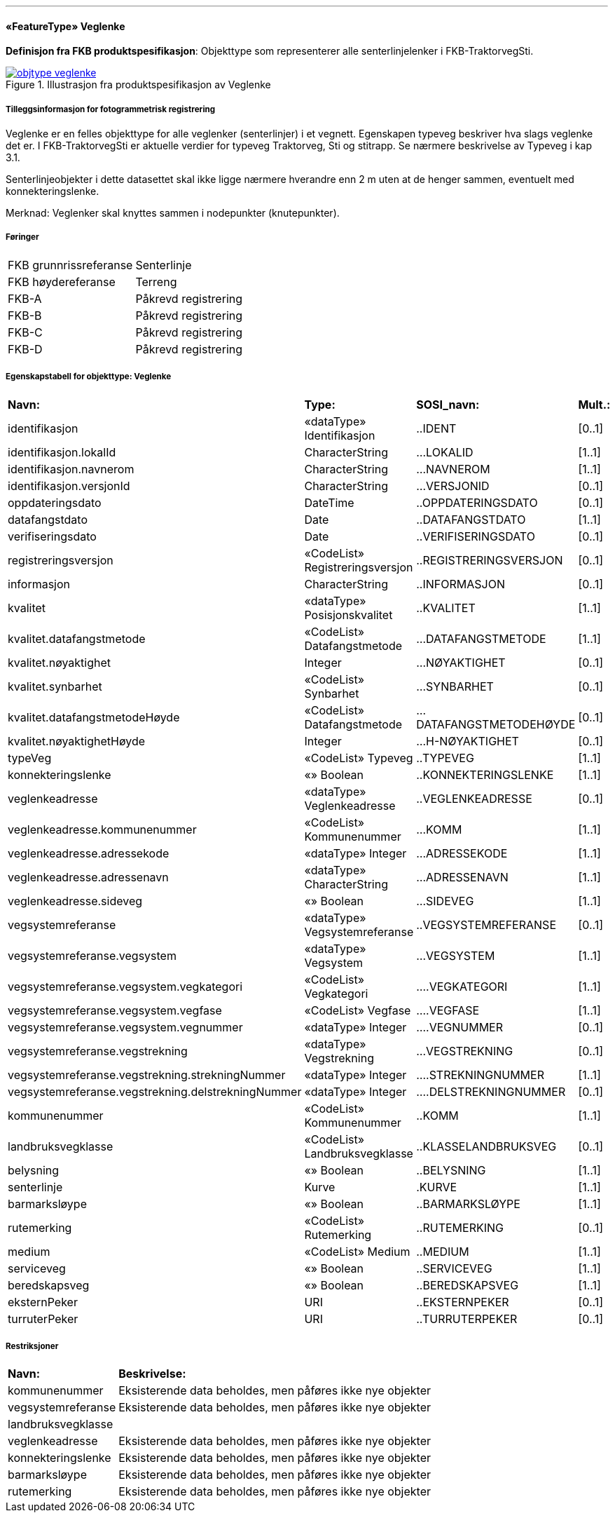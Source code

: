  
<<<
'''
 
[[veglenke]]
==== «FeatureType» Veglenke
*Definisjon fra FKB produktspesifikasjon*: Objekttype som representerer alle senterlinjelenker i FKB-TraktorvegSti.
 
 
.Illustrasjon fra produktspesifikasjon av Veglenke
image::https://skjema.geonorge.no/SOSI/produktspesifikasjon/FKB-TraktorvegSti/5.0/figurer/objtype_veglenke.png[link=https://skjema.geonorge.no/SOSI/produktspesifikasjon/FKB-TraktorvegSti/5.0/figurer/objtype_veglenke.png, Alt="Illustrasjon fra produktspesifikasjon: Veglenke"]
 
 
===== Tilleggsinformasjon for fotogrammetrisk registrering
Veglenke er en felles objekttype for alle veglenker (senterlinjer) i et vegnett. Egenskapen typeveg beskriver hva slags veglenke det er. I FKB-TraktorvegSti er aktuelle verdier for typeveg Traktorveg, Sti og stitrapp.  Se n&#230;rmere beskrivelse av Typeveg i kap 3.1.

Senterlinjeobjekter i dette datasettet skal ikke ligge n&#230;rmere hverandre enn 2 m uten at de henger sammen, eventuelt med konnekteringslenke.

Merknad: Veglenker skal knyttes sammen i nodepunkter (knutepunkter).
 
 
===== Føringer
[cols="25,75"]
|===
|FKB grunnrissreferanse
|Senterlinje
 
|FKB høydereferanse
|Terreng
 
|FKB-A
|Påkrevd registrering
 
|FKB-B
|Påkrevd registrering
 
|FKB-C
|Påkrevd registrering
 
|FKB-D
|Påkrevd registrering
 
|===
 
 
<<<
 
===== Egenskapstabell for objekttype: Veglenke
[cols="20,20,20,10"]
|===
|*Navn:* 
|*Type:* 
|*SOSI_navn:* 
|*Mult.:* 
 
|identifikasjon
|«dataType» Identifikasjon
|..IDENT
|[0..1]
 
|identifikasjon.lokalId
|CharacterString
|...LOKALID
|[1..1]
 
|identifikasjon.navnerom
|CharacterString
|...NAVNEROM
|[1..1]
 
|identifikasjon.versjonId
|CharacterString
|...VERSJONID
|[0..1]
 
|oppdateringsdato
|DateTime
|..OPPDATERINGSDATO
|[0..1]
 
|datafangstdato
|Date
|..DATAFANGSTDATO
|[1..1]
 
|verifiseringsdato
|Date
|..VERIFISERINGSDATO
|[0..1]
 
|registreringsversjon
|«CodeList» Registreringsversjon
|..REGISTRERINGSVERSJON
|[0..1]
 
|informasjon
|CharacterString
|..INFORMASJON
|[0..1]
 
|kvalitet
|«dataType» Posisjonskvalitet
|..KVALITET
|[1..1]
 
|kvalitet.datafangstmetode
|«CodeList» Datafangstmetode
|...DATAFANGSTMETODE
|[1..1]
 
|kvalitet.nøyaktighet
|Integer
|...NØYAKTIGHET
|[0..1]
 
|kvalitet.synbarhet
|«CodeList» Synbarhet
|...SYNBARHET
|[0..1]
 
|kvalitet.datafangstmetodeHøyde
|«CodeList» Datafangstmetode
|...DATAFANGSTMETODEHØYDE
|[0..1]
 
|kvalitet.nøyaktighetHøyde
|Integer
|...H-NØYAKTIGHET
|[0..1]
 
|typeVeg
|«CodeList» Typeveg
|..TYPEVEG
|[1..1]
 
|konnekteringslenke
|«» Boolean
|..KONNEKTERINGSLENKE
|[1..1]
 
|veglenkeadresse
|«dataType» Veglenkeadresse
|..VEGLENKEADRESSE
|[0..1]
 
|veglenkeadresse.kommunenummer
|«CodeList» Kommunenummer
|...KOMM
|[1..1]
 
|veglenkeadresse.adressekode
|«dataType» Integer
|...ADRESSEKODE
|[1..1]
 
|veglenkeadresse.adressenavn
|«dataType» CharacterString
|...ADRESSENAVN
|[1..1]
 
|veglenkeadresse.sideveg
|«» Boolean
|...SIDEVEG
|[1..1]
 
|vegsystemreferanse
|«dataType» Vegsystemreferanse
|..VEGSYSTEMREFERANSE
|[0..1]
 
|vegsystemreferanse.vegsystem
|«dataType» Vegsystem
|...VEGSYSTEM
|[1..1]
 
|vegsystemreferanse.vegsystem.vegkategori
|«CodeList» Vegkategori
|....VEGKATEGORI
|[1..1]
 
|vegsystemreferanse.vegsystem.vegfase
|«CodeList» Vegfase
|....VEGFASE
|[1..1]
 
|vegsystemreferanse.vegsystem.vegnummer
|«dataType» Integer
|....VEGNUMMER
|[0..1]
 
|vegsystemreferanse.vegstrekning
|«dataType» Vegstrekning
|...VEGSTREKNING
|[0..1]
 
|vegsystemreferanse.vegstrekning.strekningNummer
|«dataType» Integer
|....STREKNINGNUMMER
|[1..1]
 
|vegsystemreferanse.vegstrekning.delstrekningNummer
|«dataType» Integer
|....DELSTREKNINGNUMMER
|[0..1]
 
|kommunenummer
|«CodeList» Kommunenummer
|..KOMM
|[1..1]
 
|landbruksvegklasse
|«CodeList» Landbruksvegklasse
|..KLASSELANDBRUKSVEG
|[0..1]
 
|belysning
|«» Boolean
|..BELYSNING
|[1..1]
 
|senterlinje
|Kurve
|.KURVE
|[1..1]
 
|barmarksløype
|«» Boolean
|..BARMARKSLØYPE
|[1..1]
 
|rutemerking
|«CodeList» Rutemerking
|..RUTEMERKING
|[0..1]
 
|medium
|«CodeList» Medium
|..MEDIUM
|[1..1]
 
|serviceveg
|«» Boolean
|..SERVICEVEG
|[1..1]
 
|beredskapsveg
|«» Boolean
|..BEREDSKAPSVEG
|[1..1]
 
|eksternPeker
|URI
|..EKSTERNPEKER
|[0..1]
 
|turruterPeker
|URI
|..TURRUTERPEKER
|[0..1]
 
|===
===== Restriksjoner
[cols="20,80"]
 
|===
|*Navn:* 
|*Beskrivelse:* 
 
|kommunenummer
|Eksisterende data beholdes, men p&#229;f&#248;res ikke nye objekter
 
|vegsystemreferanse
|Eksisterende data beholdes, men p&#229;f&#248;res ikke nye objekter
 
|landbruksvegklasse
|
 
|veglenkeadresse
|Eksisterende data beholdes, men p&#229;f&#248;res ikke nye objekter
 
|konnekteringslenke
|Eksisterende data beholdes, men p&#229;f&#248;res ikke nye objekter
 
|barmarksløype
|Eksisterende data beholdes, men p&#229;f&#248;res ikke nye objekter
 
|rutemerking
|Eksisterende data beholdes, men p&#229;f&#248;res ikke nye objekter
 
|===
// End of Registreringsinstruks UML-model
